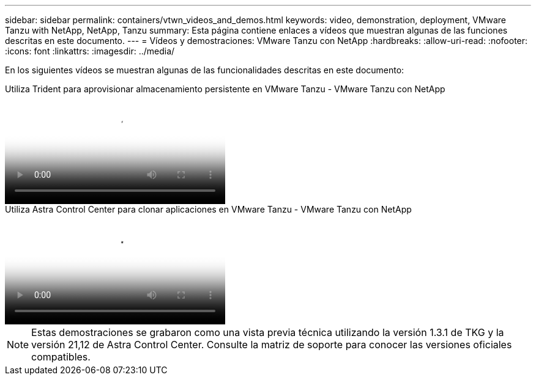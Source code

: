 ---
sidebar: sidebar 
permalink: containers/vtwn_videos_and_demos.html 
keywords: video, demonstration, deployment, VMware Tanzu with NetApp, NetApp, Tanzu 
summary: Esta página contiene enlaces a vídeos que muestran algunas de las funciones descritas en este documento. 
---
= Vídeos y demostraciones: VMware Tanzu con NetApp
:hardbreaks:
:allow-uri-read: 
:nofooter: 
:icons: font
:linkattrs: 
:imagesdir: ../media/


[role="lead"]
En los siguientes vídeos se muestran algunas de las funcionalidades descritas en este documento:

.Utiliza Trident para aprovisionar almacenamiento persistente en VMware Tanzu - VMware Tanzu con NetApp
video::8db3092b-3468-4754-b2d7-b01200fbb38d[panopto,width=360]
.Utiliza Astra Control Center para clonar aplicaciones en VMware Tanzu - VMware Tanzu con NetApp
video::01aff358-a0a2-4c4f-9062-b01200fb9abd[panopto,width=360]

NOTE: Estas demostraciones se grabaron como una vista previa técnica utilizando la versión 1.3.1 de TKG y la versión 21,12 de Astra Control Center. Consulte la matriz de soporte para conocer las versiones oficiales compatibles.
